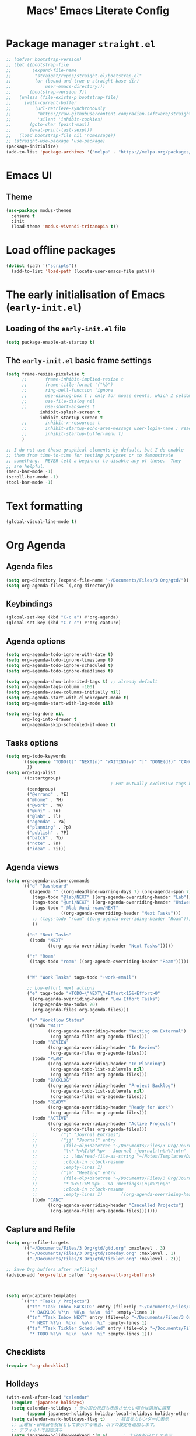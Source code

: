 #+title: Macs' Emacs Literate Config
#+startup: content indent

* Package manager =straight.el=
#+begin_src emacs-lisp :tangle "init.el"
  ;; (defvar bootstrap-version)
  ;; (let ((bootstrap-file
  ;;        (expand-file-name
  ;;         "straight/repos/straight.el/bootstrap.el"
  ;;         (or (bound-and-true-p straight-base-dir)
  ;;             user-emacs-directory)))
  ;;       (bootstrap-version 7))
  ;;   (unless (file-exists-p bootstrap-file)
  ;;     (with-current-buffer
  ;;         (url-retrieve-synchronously
  ;;          "https://raw.githubusercontent.com/radian-software/straight.el/develop/install.el"
  ;;          'silent 'inhibit-cookies)
  ;;       (goto-char (point-max))
  ;;       (eval-print-last-sexp)))
  ;;   (load bootstrap-file nil 'nomessage))
  ;; (straight-use-package 'use-package)
  (package-initialize)
  (add-to-list 'package-archives '("melpa" . "https://melpa.org/packages/") t)
#+end_src

* Emacs UI
** Theme
#+begin_src emacs-lisp :tangle "init.el"
  (use-package modus-themes
    :ensure t
    :init
    (load-theme 'modus-vivendi-tritanopia t))
#+end_src
* Load offline packages
#+begin_src emacs-lisp :tangle "init.el"
  (dolist (path '("scripts"))
    (add-to-list 'load-path (locate-user-emacs-file path)))
#+end_src
* The early initialisation of Emacs (=early-init.el=)

** Loading of the =early-init.el= file
#+begin_src emacs-lisp :tangle "early-init.el"
(setq package-enable-at-startup t)
#+end_src
** The =early-init.el= basic frame settings
#+begin_src emacs-lisp :tangle "early-init.el"
  (setq frame-resize-pixelwise t
        ;;       frame-inhibit-implied-resize t
        ;;       frame-title-format '("%b")
        ;;       ring-bell-function 'ignore
        ;;       use-dialog-box t ; only for mouse events, which I seldom use
        ;;       use-file-dialog nil
        ;;       use-short-answers t
               inhibit-splash-screen t
               inhibit-startup-screen t
        ;;       inhibit-x-resources t
        ;;       inhibit-startup-echo-area-message user-login-name ; read the docstring
        ;;       inhibit-startup-buffer-menu t)
        )

  ;; I do not use those graphical elements by default, but I do enable
  ;; them from time-to-time for testing purposes or to demonstrate
  ;; something.  NEVER tell a beginner to disable any of these.  They
  ;; are helpful.
  (menu-bar-mode -1)
  (scroll-bar-mode -1)
  (tool-bar-mode -1)
#+end_src
* Text formatting
#+begin_src emacs-lisp :tangle "init.el"
  (global-visual-line-mode t)
#+end_src
* Org Agenda
** Agenda files
#+begin_src emacs-lisp :tangle "init.el"
  (setq org-directory (expand-file-name "~/Documents/Files/3 Org/gtd/"))
  (setq org-agenda-files `(,org-directory))
#+end_src
** Keybindings
#+begin_src emacs-lisp :tangle "init.el"
  (global-set-key (kbd "C-c a") #'org-agenda)
  (global-set-key (kbd "C-c c") #'org-capture)
#+end_src
** Agenda options
#+begin_src emacs-lisp :tangle "init.el"
  (setq org-agenda-todo-ignore-with-date t)
  (setq org-agenda-todo-ignore-timestamp t)
  (setq org-agenda-todo-ignore-scheduled t)
  (setq org-agenda-todo-ignore-deadlines t)

  (setq org-agenda-show-inherited-tags t) ;; already default
  (setq org-agenda-tags-column -100)
  (setq org-agenda-view-columns-initially nil)
  (setq org-agenda-start-with-clockreport-mode t)
  (setq org-agenda-start-with-log-mode nil)

  (setq org-log-done nil
        org-log-into-drawer t
        org-agenda-skip-scheduled-if-done t)
#+end_src

** Tasks options
#+begin_src emacs-lisp :tangle "init.el"
  (setq org-todo-keywords
        '((sequence "TODO(t)" "NEXT(n)" "WAITING(w)" "|" "DONE(d!)" "CANCELLED(c)")
          ))
  (setq org-tag-alist
        '((:startgroup)
                                          ; Put mutually exclusive tags here
          (:endgroup)
          ("@errand" . ?E)
          ("@home" . ?H)
          ("@work" . ?W)
          ("@uni" . ?u)
          ("@lab" . ?l)
          ("agenda" . ?a)
          ("planning" . ?p)
          ("publish" . ?P)
          ("batch" . ?b)
          ("note" . ?n)
          ("idea" . ?i)))
#+end_src

** Agenda views
#+begin_src emacs-lisp :tangle "init.el"
  (setq org-agenda-custom-commands
        '(("d" "Dashboard"
           ((agenda "" ((org-deadline-warning-days 7) (org-agenda-span 7) (org-agenda-start-day "today")))
            (tags-todo "@lab/NEXT" ((org-agenda-overriding-header "Lab")))
            (tags-todo "@uni/NEXT" ((org-agenda-overriding-header "University")))
            (tags-todo "-@lab-@uni-roam/NEXT"
                       ((org-agenda-overriding-header "Next Tasks")))
            ;; (tags-todo "roam" ((org-agenda-overriding-header "Roam")))
            ))

          ("n" "Next Tasks"
           ((todo "NEXT"
                  ((org-agenda-overriding-header "Next Tasks")))))

          ("r" "Roam"
           ((tags-todo "roam" ((org-agenda-overriding-header "Roam")))))


          ("W" "Work Tasks" tags-todo "+work-email")

          ;; Low-effort next actions
          ("e" tags-todo "+TODO=\"NEXT\"+Effort<15&+Effort>0"
           ((org-agenda-overriding-header "Low Effort Tasks")
            (org-agenda-max-todos 20)
            (org-agenda-files org-agenda-files)))

          ("w" "Workflow Status"
           ((todo "WAIT"
                  ((org-agenda-overriding-header "Waiting on External")
                   (org-agenda-files org-agenda-files)))
            (todo "REVIEW"
                  ((org-agenda-overriding-header "In Review")
                   (org-agenda-files org-agenda-files)))
            (todo "PLAN"
                  ((org-agenda-overriding-header "In Planning")
                   (org-agenda-todo-list-sublevels nil)
                   (org-agenda-files org-agenda-files)))
            (todo "BACKLOG"
                  ((org-agenda-overriding-header "Project Backlog")
                   (org-agenda-todo-list-sublevels nil)
                   (org-agenda-files org-agenda-files)))
            (todo "READY"
                  ((org-agenda-overriding-header "Ready for Work")
                   (org-agenda-files org-agenda-files)))
            (todo "ACTIVE"
                  ((org-agenda-overriding-header "Active Projects")
                   (org-agenda-files org-agenda-files)))
            ;;         ("j" "Journal Entries")
            ;;         ("jj" "Journal" entry
            ;;          (file+olp+datetree "~/Documents/Files/3 Org/Journal.org")
            ;;          "\n* %<%I:%M %p> - Journal :journal:\n\n%?\n\n"
            ;;          ;; ,(dw/read-file-as-string "~/Notes/Templates/Daily.org")
            ;;          :clock-in :clock-resume
            ;;          :empty-lines 1)
            ;;         ("jm" "Meeting" entry
            ;;          (file+olp+datetree "~/Documents/Files/3 Org/Journal.org")
            ;;          "* %<%I:%M %p> - %a :meetings:\n\n%?\n\n"
            ;;          :clock-in :clock-resume
            ;;          :empty-lines 1)		  ((org-agenda-overriding-header "Completed Projects")
            (todo "CANC"
                  ((org-agenda-overriding-header "Cancelled Projects")
                   (org-agenda-files org-agenda-files)))))))
#+end_src

** Capture and Refile
#+begin_src emacs-lisp :tangle "init.el"
  (setq org-refile-targets
        '(("~/Documents/Files/3 Org/gtd/gtd.org" :maxlevel . 3)
          ("~/Documents/Files/3 Org/gtd/someday.org" :maxlevel . 1)
          ("~/Documents/Files/3 Org/gtd/tickler.org" :maxlevel . 2)))

  ;; Save Org buffers after refiling!
  (advice-add 'org-refile :after 'org-save-all-org-buffers)



  (setq org-capture-templates
        `(("t" "Tasks / Projects")
          ("tt" "Task Inbox BACKLOG" entry (file+olp "~/Documents/Files/3 Org/gtd/inbox.org" "Tasks")
           "* BACKLOG %?\n  %U\n  %a\n  %i" :empty-lines 1)
          ("tn" "Task Inbox NEXT" entry (file+olp "~/Documents/Files/3 Org/gtd/inbox.org" "Tasks")
           "* NEXT %?\n  %U\n  %a\n  %i" :empty-lines 1)
          ("ts" "Task Tickler Scheduled" entry (file+olp "~/Documents/Files/3 Org/gtd/tickler.org" "Tickler")
           "* TODO %?\n  %U\n  %a\n  %i" :empty-lines 1)))
#+end_src

** Checklists
#+begin_src emacs-lisp :tangle "init.el"
  (require 'org-checklist)
#+end_src
** Holidays
#+begin_src emacs-lisp :tangle "init.el"
  (with-eval-after-load "calendar"
    (require 'japanese-holidays)
    (setq calendar-holidays ; 他の国の祝日も表示させたい場合は適当に調整
          (append japanese-holidays holiday-local-holidays holiday-other-holidays))
    (setq calendar-mark-holidays-flag t)	; 祝日をカレンダーに表示
    ;; 土曜日・日曜日を祝日として表示する場合、以下の設定を追加します。
    ;; デフォルトで設定済み
    (setq japanese-holiday-weekend '(0 6)	   ; 土日を祝日として表示
          japanese-holiday-weekend-marker	   ; 土曜日を水色で表示
          '(holiday nil nil nil nil nil japanese-holiday-saturday))
    (add-hook 'calendar-today-visible-hook 'japanese-holiday-mark-weekend)
    (add-hook 'calendar-today-invisible-hook 'japanese-holiday-mark-weekend))
#+end_src
* Japanese
** Fonts
#+begin_src emacs-lisp
  ;; Set decent default fonts for Japanese and Chinese,
  ;; but *only* if in a graphical context.
  ;; Set Japanese second so that Japanese glyphs override Chinese
  ;; when both charsets cover the same codepoints.
  (when (fboundp #'set-fontset-font)
    (set-fontset-font t 'japanese-jisx0213.2004-1
                      ;; Source Han Code JP: https://github.com/adobe-fonts/source-han-code-jp
                      (font-spec :family "Source Han Code JP")))
  (dolist (item '(("Source Han Code JP" . 1.25)))
    (add-to-list 'face-font-rescale-alist item))
#+end_src
** Japanese keyboard inside emacs
#+begin_src emacs-lisp :tangle "init.el"
  (use-package mozc
    :ensure t)
  (setq default-input-method "japanese-mozc")
  
#+end_src
* Evil Mode
#+begin_src emacs-lisp :tangle "init.el"
  (use-package evil :ensure t
    :init
    (setq evil-want-integration t)
    (setq evil-want-keybinding nil)
    (setq evil-want-C-u-scroll t)
    (setq evil-want-C-i-jump nil)
    :config
    (evil-mode 1)
    (define-key evil-insert-state-map (kbd "C-g") 'evil-normal-state)
    (define-key evil-insert-state-map (kbd "C-h") 'evil-delete-backward-char-and-join)

    ;; Use visual line motions even outside of visual-line-mode buffers
    (evil-global-set-key 'motion "j" 'evil-next-visual-line)
    (evil-global-set-key 'motion "k" 'evil-previous-visual-line)

    (evil-set-initial-state 'messages-buffer-mode 'normal)
    (evil-set-initial-state 'dashboard-mode 'normal))

  (use-package evil-collection :ensure t
    :init
    (evil-collection-init '(calendar dired calc ediff magit elfeed))
    )

  ;; Agenda + Org Mode
  (use-package evil-org
    :ensure t
    :after org
    :hook (org-mode . (lambda () evil-org-mode))
    :config
    (require 'evil-org-agenda)
    (evil-org-agenda-set-keys))
#+end_src
* Completion
#+begin_src emacs-lisp :tangle "init.el"
  (use-package vertico
    :ensure t
    :custom
    (vertico-cycle t)
    :init
    (vertico-mode)
    (savehist-mode)
    (add-hook 'rfn-eshadow-update-overlay-hook #'vertico-directory-tidy))

  (use-package marginalia
    :after vertico
    :ensure t
    :demand t
    :init
    (marginalia-mode))

  (use-package wgrep ;; Makes grep buffers editable
    :ensure t)

  (use-package consult
    :ensure t)

  (use-package embark
    :ensure t

    :bind
    (("C-." . embark-act)         ;; pick some comfortable binding
     ("C-;" . embark-dwim)        ;; good alternative: M-.
     ("C-h B" . embark-bindings)) ;; alternative for `describe-bindings'

    :init

    ;; Optionally replace the key help with a completing-read interface
    (setq prefix-help-command #'embark-prefix-help-command)

    ;; Show the Embark target at point via Eldoc. You may adjust the
    ;; Eldoc strategy, if you want to see the documentation from
    ;; multiple providers. Beware that using this can be a little
    ;; jarring since the message shown in the minibuffer can be more
    ;; than one line, causing the modeline to move up and down:

    ;; (add-hook 'eldoc-documentation-functions #'embark-eldoc-first-target)
    ;; (setq eldoc-documentation-strategy #'eldoc-documentation-compose-eagerly)

    :config

    ;; Hide the mode line of the Embark live/completions buffers
    (add-to-list 'display-buffer-alist
                 '("\\`\\*Embark Collect \\(Live\\|Completions\\)\\*"
                   nil
                   (window-parameters (mode-line-format . none)))))

  ;; Consult users will also want the embark-consult package.
  (use-package embark-consult
    :ensure t ; only need to install it, embark loads it after consult if found
    :hook
    (embark-collect-mode . consult-preview-at-point-mode))

  (use-package orderless
    :ensure t
    :custom
    (completion-styles '(orderless basic))
    (completion-category-overrides '((file (styles basic partial-completion)))))

#+end_src
* Org Mode
** Org UI
#+begin_src emacs-lisp :tangle "init.el"
  (custom-set-faces
   '(org-level-1 ((t (:inherit outline-1 :height 2.0))))
   '(org-level-2 ((t (:inherit outline-2 :height 1.5))))
   '(org-level-3 ((t (:inherit outline-3 :height 1.4))))
   '(org-level-4 ((t (:inherit outline-4 :height 1.2))))
   '(org-level-5 ((t (:inherit outline-5 :height 1.0))))
   )
  (setq org-ellipsis " ▾"
        org-hide-emphasis-markers t)
#+end_src
* Applications
** Elfeed
#+begin_src emacs-lisp :tangle "init.el"
  (use-package elfeed
    :ensure t
    :config
    (global-set-key (kbd "C-x w") 'elfeed)
    ;; Somewhere in your .emacs file
    (setq elfeed-feeds
          '("https://www.hotnews.ro/rss/actualitate"))
    (setq elfeed-feeds
          '(("https://www.nhk.or.jp/rss/news/cat0.xml" japan)
            ("https://www.hotnews.ro/rss/actualitate" romania)))
    )
    #+end_src
** Magit
#+begin_src emacs-lisp :tangle "init.el"
  (use-package magit
  :ensure t)

#+end_src

* Productivity
** Pomodoro
#+begin_src emacs-lisp :tangle "init.el"
  (use-package org-pomodoro
    :ensure t)
#+end_src

* Org-Roam
** Main Configuration
#+begin_src emacs-lisp :tangle "init.el"
  (use-package org-roam
    :commands (org-roam-node-list)
    :ensure t
    :init
    (setq org-roam-v2-ack t)
    :custom
    (org-roam-directory "~/Documents/Files/3 Org/Roam")
    (org-roam-completion-everywhere t)
    (setq org-roam-dailies-capture-templates
    	'(("d" "default" entry "* %<%I:%M %p>: %?"
             :if-new (file+head "%<%Y-%m-%d>.org" "#+title: %<%Y-%m-%d>\n#+filetags: dailies"))))
    (org-roam-capture-templates
     '(("d" "default" plain
        "%?"
        :if-new (file+head "${slug}.org" "#+title: ${title}\n#+date:%U\n")
        :unnarrowed t)
       ("l" "programming language" plain
        "* Characteristics\n\n- Family: %?\n- Inspired by: \n\n* Reference:\n\n"
        :if-new (file+head "${slug}.org" "#+title: ${title}\n")
        :unnarrowed t)
       ("b" "book notes" plain

        (file "~/Documents/Roam/Templates/BookNoteTemplate.org")
        :if-new (file+head "${slug}.org" "#+title: ${title}\n")
        :unnarrowed t)
       ("p" "project" plain "* Goals\n\n%?\n\n* Tasks\n\n** TODO Add initial tasks\n\n* Dates\n\n"
        :if-new (file+head "${slug}.org" "#+title: ${title}\n#+filetags: Project")
        :unnarrowed t)
       )
     )
    (setq org-roam-node-display-template
  	(concat "${title:*} "
  		(propertize "${tags:10}" 'face 'org-tag)))
    :bind (("C-c n l" . org-roam-buffer-toggle)
           ;;("C-c n f" . org-roam-node-find)
           ("C-c n i" . org-roam-node-insert)
    	 ("C-c n I" . org-roam-node-insert-immediate)
           :map org-mode-map
           ("C-M-i" . completion-at-point)
           :map org-roam-dailies-map
           ("Y" . org-roam-dailies-capture-yesterday)
           ("T" . org-roam-dailies-capture-tomorrow))
    :bind-keymap
    ("C-c n d" . org-roam-dailies-map)
    :config
    (require 'org-roam-dailies) ;; Ensure the keymap is available
    (org-roam-db-autosync-mode))
#+end_src

** Org Roam UI
#+begin_src emacs-lisp :tangle "init.el"
  (use-package org-roam-ui
    :ensure t
    :after org-roam
    ;;         normally we'd recommend hooking orui after org-roam, but since org-roam does not have
    ;;         a hookable mode anymore, you're advised to pick something yourself
    ;;         if you don't care about startup time, use
    :hook (after-init . org-roam-ui-mode)
    :config
    (setq org-roam-ui-sync-theme t
          org-roam-ui-follow t
          org-roam-ui-update-on-save t
          org-roam-ui-open-on-start t))
#+end_src
** Find nodes by filter
#+begin_src emacs-lisp :tangle "init.el"
  ;; Filter function to get only those nodes with the tag-name in them
  (defun my/org-roam-filter-by-tag-fn (tag-name)
    (lambda (node)
      (member tag-name (org-roam-node-tags node))))

  ;; Filter function to get only those nodes' files with the tag-name in them
  (defun my/org-roam-list-notes-by-tag-filenames (tag-name)
    (mapcar #'org-roam-node-file
            (seq-filter
             (my/org-roam-filter-by-tag-fn tag-name)
             (org-roam-node-list))))

  ;; Filter function to get only those nodes without the tag-name in them
  (defun my/org-roam-filter-by-tag-fn--exclusion (tag-name)
    (lambda (node)
      (not (member tag-name (org-roam-node-tags node)))))

  ;; Filter function to get only those nodes' files without the tag-name in them
  (defun my/org-roam-list-notes-by-tag-filenames--exclusion (tag-name)
    (mapcar #'org-roam-node-file
            (seq-filter
             (my/org-roam-filter-by-tag-fn--exclusion tag-name)
             (org-roam-node-list))))

  ;; This function asks for direct input of tag, without help in minibuffer
  ;; (defun my/org-roam-find-by-tag (tag-name)
  ;;   (interactive "sTag: ")
  ;;   (org-roam-node-find nil nil (my/org-roam-filter-by-tag-fn tag-name)))

  ;; Eval after Org-Roam is loaded because I am using the 'org-roam-db-query' as a dependency

  (defun my/org-roam-find-by-tag ()
    (interactive)
    (unless (featurep 'org-roam-db)
      (require 'org-roam-db))
    (let ((tag-name (completing-read "Choose a tag: " (mapcar 'car (org-roam-db-query "SELECT tag FROM tags")))))
      (org-roam-node-find
       nil
       nil
       (my/org-roam-filter-by-tag-fn tag-name))))

  ;; Exclude dailies
  (defun my/org-roam-find-without-dailies ()
    (interactive)
    (unless (featurep 'org-roam-db)
      (require 'org-roam-db))
    (let ((tag-name "dailies"))
      (org-roam-node-find
       nil
       nil
       (my/org-roam-filter-by-tag-fn--exclusion tag-name))))

  (global-set-key (kbd "C-c n f") 'my/org-roam-find-without-dailies)
  (global-set-key (kbd "C-c n t") 'my/org-roam-find-by-tag)
#+end_src
* Keybindings
** Which-key
#+begin_src emacs-lisp :tangle "init.el"
  (use-package which-key
    :ensure t
    :config
    (which-key-mode))
#+end_src
** General
#+begin_src emacs-lisp :tangle "init.el"
  (use-package general
    :ensure t
    :config
    (general-evil-setup t)

    (general-create-definer my-general-keys
                            :states '(normal insert visual emacs)
                            :keymaps 'override
                            :prefix "SPC" ;; set leader
                            :global-prefix "M-SPC") ;; access leader in insert mode


    (my-general-keys
     "t"  '(:ignore t :which-key "toggles")
     "tt" '(counsel-load-theme :which-key "choose theme")

     "f" '(:ignore t :which-key "Find")
     "fo" '(consult-outline :which-key "Find outline")
     "fb" '(consult-buffer :which-key "Find buffer")
     "fe" '((lambda () (interactive) (find-file "~/.emacs.d/")) :which-key "Open Emacs Dired")
     "fg" '((lambda () (interactive) (find-file "~/Documents/Files/3 Org/gtd")) :which-key "Open gtd Dired")



     "o" '(:ignore t :which-key "Open application")
     "om" '(magit :which-key "Magit")
     ))
#+end_src
